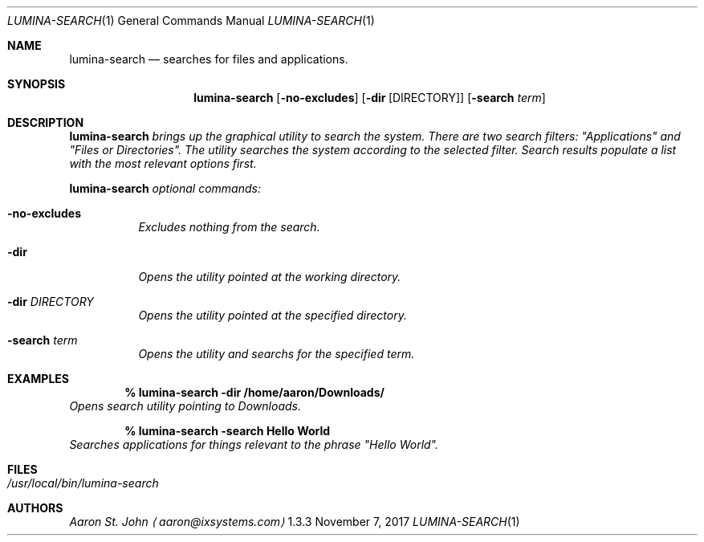 .Dd November 7, 2017
.Dt LUMINA-SEARCH 1
.Os  1.3.3

.Sh NAME
.Nm lumina-search
.Nd searches for files and applications.

.Sh SYNOPSIS
.Nm
.Op Fl no-excludes
.Op Fl dir Op DIRECTORY
.Op Fl "search \fI term"

.Sh DESCRIPTION
.Nm
brings up the graphical utility to search the system.
There are two search filters: "Applications" and "Files or Directories".
The utility searches the system according to the selected filter.
Search results populate a list with the most relevant options first.
.Pp
.Nm
optional commands:
.Bl -tag -width indent
.It Ic -no-excludes
Excludes nothing from the search.
.It Ic -dir
Opens the utility pointed at the working directory.
.It Ic -dir Ar DIRECTORY
Opens the utility pointed at the specified directory.
.It Ic -search Ar term
Opens the utility and searchs for the specified term.
.El

.Sh EXAMPLES
.Pp
.Dl % lumina-search -dir /home/aaron/Downloads/
Opens search utility pointing to Downloads.
.Pp
.Dl % lumina-search -search \*(lqHello World\*(rq
Searches applications for things relevant to the phrase "Hello World".

.Sh FILES
.Bl -tag -width indent
.It Pa /usr/local/bin/lumina-search
.El

.Sh AUTHORS
.An Aaron St. John
.Aq aaron@ixsystems.com
